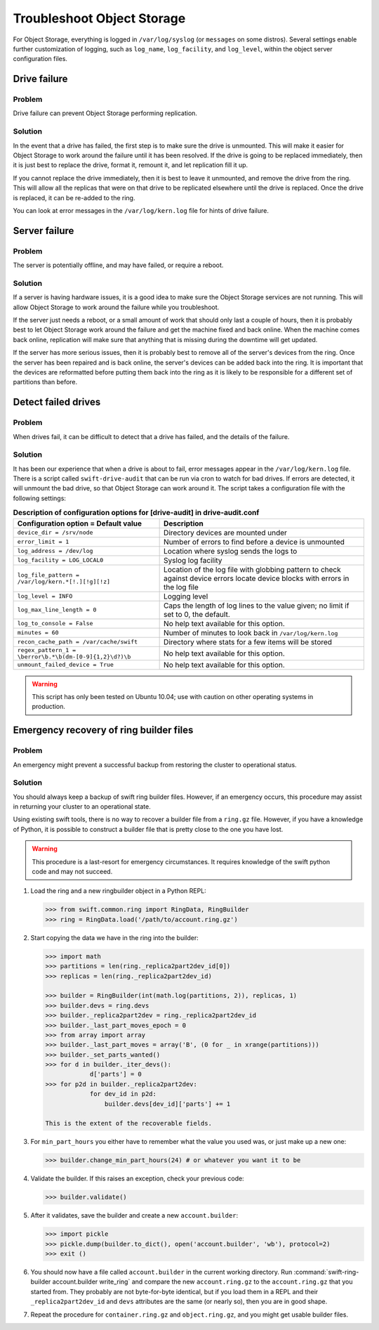 ===========================
Troubleshoot Object Storage
===========================

For Object Storage, everything is logged in ``/var/log/syslog`` (or
``messages`` on some distros). Several settings enable further
customization of logging, such as ``log_name``, ``log_facility``, and
``log_level``, within the object server configuration files.

Drive failure
~~~~~~~~~~~~~

Problem
-------

Drive failure can prevent Object Storage performing replication.

Solution
--------

In the event that a drive has failed, the first step is to make sure the
drive is unmounted. This will make it easier for Object Storage to work
around the failure until it has been resolved. If the drive is going to
be replaced immediately, then it is just best to replace the drive,
format it, remount it, and let replication fill it up.

If you cannot replace the drive immediately, then it is best to leave it
unmounted, and remove the drive from the ring. This will allow all the
replicas that were on that drive to be replicated elsewhere until the
drive is replaced. Once the drive is replaced, it can be re-added to the
ring.

You can look at error messages in the ``/var/log/kern.log`` file for
hints of drive failure.

Server failure
~~~~~~~~~~~~~~

Problem
-------

The server is potentially offline, and may have failed, or require a
reboot.

Solution
--------

If a server is having hardware issues, it is a good idea to make sure
the Object Storage services are not running. This will allow Object
Storage to work around the failure while you troubleshoot.

If the server just needs a reboot, or a small amount of work that should
only last a couple of hours, then it is probably best to let Object
Storage work around the failure and get the machine fixed and back
online. When the machine comes back online, replication will make sure
that anything that is missing during the downtime will get updated.

If the server has more serious issues, then it is probably best to
remove all of the server's devices from the ring. Once the server has
been repaired and is back online, the server's devices can be added back
into the ring. It is important that the devices are reformatted before
putting them back into the ring as it is likely to be responsible for a
different set of partitions than before.

Detect failed drives
~~~~~~~~~~~~~~~~~~~~

Problem
-------

When drives fail, it can be difficult to detect that a drive has failed,
and the details of the failure.

Solution
--------

It has been our experience that when a drive is about to fail, error
messages appear in the ``/var/log/kern.log`` file. There is a script called
``swift-drive-audit`` that can be run via cron to watch for bad drives. If
errors are detected, it will unmount the bad drive, so that Object
Storage can work around it. The script takes a configuration file with
the following settings:

.. list-table:: **Description of configuration options for [drive-audit] in drive-audit.conf**
   :header-rows: 1

   * - Configuration option = Default value
     - Description
   * - ``device_dir = /srv/node``
     - Directory devices are mounted under
   * - ``error_limit = 1``
     - Number of errors to find before a device is unmounted
   * - ``log_address = /dev/log``
     - Location where syslog sends the logs to
   * - ``log_facility = LOG_LOCAL0``
     - Syslog log facility
   * - ``log_file_pattern = /var/log/kern.*[!.][!g][!z]``
     - Location of the log file with globbing pattern to check against device
       errors locate device blocks with errors in the log file
   * - ``log_level = INFO``
     - Logging level
   * - ``log_max_line_length = 0``
     - Caps the length of log lines to the value given; no limit if set to 0,
       the default.
   * - ``log_to_console = False``
     - No help text available for this option.
   * - ``minutes = 60``
     - Number of minutes to look back in ``/var/log/kern.log``
   * - ``recon_cache_path = /var/cache/swift``
     - Directory where stats for a few items will be stored
   * - ``regex_pattern_1 = \berror\b.*\b(dm-[0-9]{1,2}\d?)\b``
     - No help text available for this option.
   * - ``unmount_failed_device = True``
     - No help text available for this option.

.. warning::

   This script has only been tested on Ubuntu 10.04; use with caution on
   other operating systems in production.

Emergency recovery of ring builder files
~~~~~~~~~~~~~~~~~~~~~~~~~~~~~~~~~~~~~~~~

Problem
-------

An emergency might prevent a successful backup from restoring the
cluster to operational status.

Solution
--------

You should always keep a backup of swift ring builder files. However, if
an emergency occurs, this procedure may assist in returning your cluster
to an operational state.

Using existing swift tools, there is no way to recover a builder file
from a ``ring.gz`` file. However, if you have a knowledge of Python, it
is possible to construct a builder file that is pretty close to the one
you have lost.

.. warning::

   This procedure is a last-resort for emergency circumstances. It
   requires knowledge of the swift python code and may not succeed.

#. Load the ring and a new ringbuilder object in a Python REPL:

   .. code-block:: python

      >>> from swift.common.ring import RingData, RingBuilder
      >>> ring = RingData.load('/path/to/account.ring.gz')

#. Start copying the data we have in the ring into the builder:

   .. code-block:: python

      >>> import math
      >>> partitions = len(ring._replica2part2dev_id[0])
      >>> replicas = len(ring._replica2part2dev_id)

      >>> builder = RingBuilder(int(math.log(partitions, 2)), replicas, 1)
      >>> builder.devs = ring.devs
      >>> builder._replica2part2dev = ring._replica2part2dev_id
      >>> builder._last_part_moves_epoch = 0
      >>> from array import array
      >>> builder._last_part_moves = array('B', (0 for _ in xrange(partitions)))
      >>> builder._set_parts_wanted()
      >>> for d in builder._iter_devs():
                  d['parts'] = 0
      >>> for p2d in builder._replica2part2dev:
                  for dev_id in p2d:
                      builder.devs[dev_id]['parts'] += 1

      This is the extent of the recoverable fields.

#. For ``min_part_hours`` you either have to remember what the value you
   used was, or just make up a new one:

   .. code-block:: python

      >>> builder.change_min_part_hours(24) # or whatever you want it to be

#. Validate the builder. If this raises an exception, check your
   previous code:

   .. code-block:: python

      >>> builder.validate()

#. After it validates, save the builder and create a new ``account.builder``:

   .. code-block:: python

      >>> import pickle
      >>> pickle.dump(builder.to_dict(), open('account.builder', 'wb'), protocol=2)
      >>> exit ()

#. You should now have a file called ``account.builder`` in the current
   working directory. Run
   :command:`swift-ring-builder account.builder write_ring` and compare the new
   ``account.ring.gz`` to the ``account.ring.gz`` that you started
   from. They probably are not byte-for-byte identical, but if you load them
   in a REPL and their ``_replica2part2dev_id`` and ``devs`` attributes are
   the same (or nearly so), then you are in good shape.

#. Repeat the procedure for ``container.ring.gz`` and
   ``object.ring.gz``, and you might get usable builder files.
